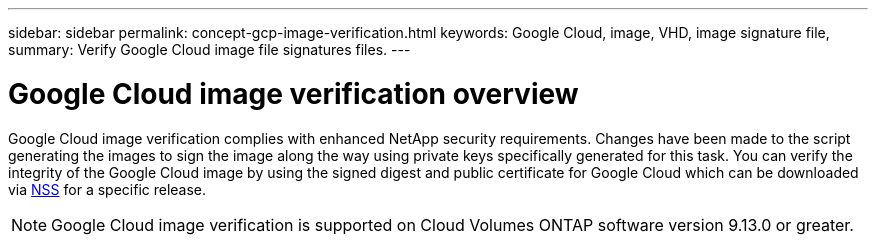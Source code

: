 ---
sidebar: sidebar
permalink: concept-gcp-image-verification.html
keywords: Google Cloud, image, VHD, image signature file,
summary: Verify Google Cloud image file signatures files.
---

= Google Cloud image verification overview
:hardbreaks:
:nofooter:
:icons: font
:linkattrs:
:imagesdir: ./media/

[.lead]
Google Cloud image verification complies with enhanced NetApp security requirements. Changes have been made to the script generating the images to sign the image along the way using private keys specifically generated for this task. You can verify the integrity of the Google Cloud image by using the signed digest and public certificate for Google Cloud which can be downloaded via https://mysupport.netapp.com/site/products/all/details/cloud-volumes-ontap/downloads-tab[NSS^] for a specific release.

NOTE: Google Cloud image verification is supported on Cloud Volumes ONTAP software version 9.13.0 or greater. 

